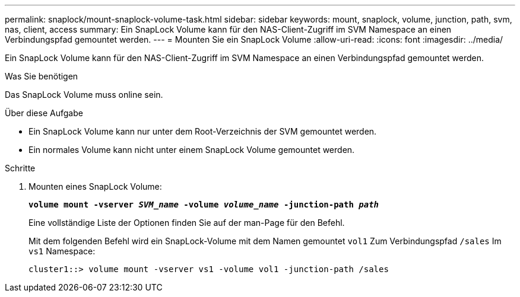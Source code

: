 ---
permalink: snaplock/mount-snaplock-volume-task.html 
sidebar: sidebar 
keywords: mount, snaplock, volume, junction, path, svm, nas, client, access 
summary: Ein SnapLock Volume kann für den NAS-Client-Zugriff im SVM Namespace an einen Verbindungspfad gemountet werden. 
---
= Mounten Sie ein SnapLock Volume
:allow-uri-read: 
:icons: font
:imagesdir: ../media/


[role="lead"]
Ein SnapLock Volume kann für den NAS-Client-Zugriff im SVM Namespace an einen Verbindungspfad gemountet werden.

.Was Sie benötigen
Das SnapLock Volume muss online sein.

.Über diese Aufgabe
* Ein SnapLock Volume kann nur unter dem Root-Verzeichnis der SVM gemountet werden.
* Ein normales Volume kann nicht unter einem SnapLock Volume gemountet werden.


.Schritte
. Mounten eines SnapLock Volume:
+
`*volume mount -vserver _SVM_name_ -volume _volume_name_ -junction-path _path_*`

+
Eine vollständige Liste der Optionen finden Sie auf der man-Page für den Befehl.

+
Mit dem folgenden Befehl wird ein SnapLock-Volume mit dem Namen gemountet `vol1` Zum Verbindungspfad `/sales` Im `vs1` Namespace:

+
[listing]
----
cluster1::> volume mount -vserver vs1 -volume vol1 -junction-path /sales
----

